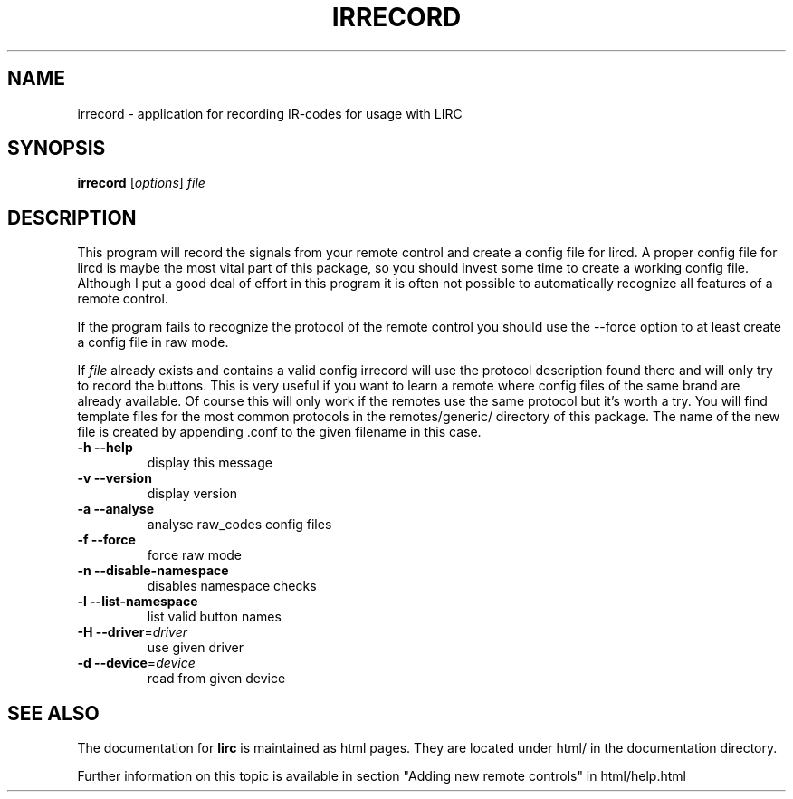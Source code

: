 .\" DO NOT MODIFY THIS FILE!  It was generated by help2man 1.24.
.TH IRRECORD "1" "September 2009" "irrecord $Revision: 5.95 $" FSF
.SH NAME
irrecord - application for recording IR-codes for usage with LIRC
.SH SYNOPSIS
.B irrecord
[\fIoptions\fR] \fIfile\fR
.SH DESCRIPTION
This program will record the signals from your remote control and create
a config file for lircd. A proper config file for lircd is maybe the
most vital part of this package, so you should invest some time to
create a working config file. Although I put a good deal of effort in
this program it is often not possible to automatically recognize all
features of a remote control.

If the program fails to recognize the protocol of the remote control you
should use the \-\-force option to at least create a config file in raw mode.

If \fIfile\fR already exists and contains a valid config irrecord will use the
protocol description found there and will only try to record the
buttons. This is very useful if you want to learn a remote where config
files of the same brand are already available. Of course this will only
work if the remotes use the same protocol but it's worth a try. You will
find template files for the most common protocols in the
remotes/generic/ directory of this package. The name of the new file is
created by appending .conf to the given filename in this case.
.TP
\fB\-h\fR \fB\-\-help\fR
display this message
.TP
\fB\-v\fR \fB\-\-version\fR
display version
.TP
\fB\-a\fR \fB\-\-analyse\fR
analyse raw_codes config files
.TP
\fB\-f\fR \fB\-\-force\fR
force raw mode
.TP
\fB\-n\fR \fB\-\-disable\-namespace\fR
disables namespace checks
.TP
\fB\-l\fR \fB\-\-list\-namespace\fR
list valid button names
.TP
\fB\-H\fR \fB\-\-driver\fR=\fIdriver\fR
use given driver
.TP
\fB\-d\fR \fB\-\-device\fR=\fIdevice\fR
read from given device
.SH "SEE ALSO"
The documentation for
.B lirc
is maintained as html pages. They are located under html/ in the
documentation directory.

Further information on this topic is available in section "Adding new
remote controls" in html/help.html
